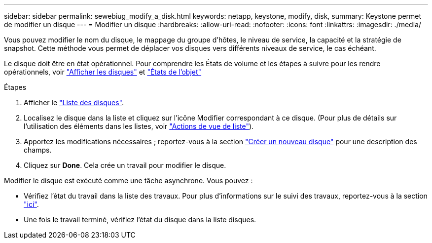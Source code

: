 ---
sidebar: sidebar 
permalink: sewebiug_modify_a_disk.html 
keywords: netapp, keystone, modify, disk, 
summary: Keystone permet de modifier un disque 
---
= Modifier un disque
:hardbreaks:
:allow-uri-read: 
:nofooter: 
:icons: font
:linkattrs: 
:imagesdir: ./media/


[role="lead"]
Vous pouvez modifier le nom du disque, le mappage du groupe d'hôtes, le niveau de service, la capacité et la stratégie de snapshot. Cette méthode vous permet de déplacer vos disques vers différents niveaux de service, le cas échéant.

Le disque doit être en état opérationnel. Pour comprendre les États de volume et les étapes à suivre pour les rendre opérationnels, voir link:sewebiug_view_disks.html["Afficher les disques"] et link:sewebiug_netapp_service_engine_web_interface_overview.html#object-states["États de l'objet"]

.Étapes
. Afficher le link:sewebiug_view_disks.html#view-disks["Liste des disques"].
. Localisez le disque dans la liste et cliquez sur l'icône Modifier correspondant à ce disque. (Pour plus de détails sur l'utilisation des éléments dans les listes, voir link:sewebiug_netapp_service_engine_web_interface_overview.html#list-view["Actions de vue de liste"]).
. Apportez les modifications nécessaires ; reportez-vous à la section link:sewebiug_create_a_new_disk.html["Créer un nouveau disque"] pour une description des champs.
. Cliquez sur *Done*. Cela crée un travail pour modifier le disque.


Modifier le disque est exécuté comme une tâche asynchrone. Vous pouvez :

* Vérifiez l'état du travail dans la liste des travaux. Pour plus d'informations sur le suivi des travaux, reportez-vous à la section link:sewebiug_netapp_service_engine_web_interface_overview.html#jobs-and-job-status-indicator["ici"].
* Une fois le travail terminé, vérifiez l'état du disque dans la liste disques.

